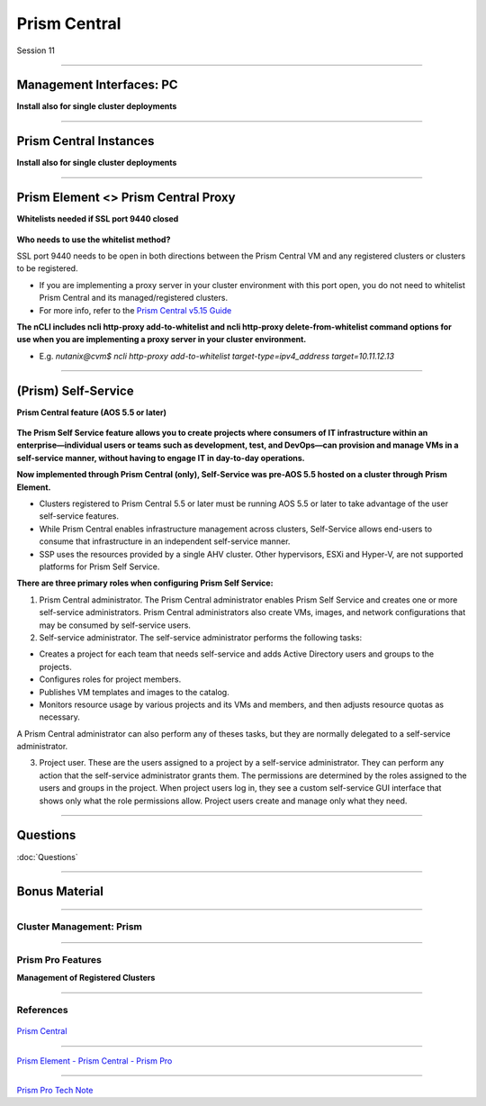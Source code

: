 .. Adding labels to the beginning of your lab is helpful for linking to the lab from other pages
.. _Prism_Central_1:


-------------
Prism Central
-------------

Session 11


-----------------------------------------------------

Management Interfaces: PC
++++++++++++++++++++++++++++++++

**Install also for single cluster deployments**

.. figure:: images/ManagementInterfacesPC.png



-----------------------------------------------------

Prism Central Instances
++++++++++++++++++++++++++++++++

**Install also for single cluster deployments**

.. figure:: images/PrismCentralInstances.png



-----------------------------------------------------

Prism Element <> Prism Central Proxy
++++++++++++++++++++++++++++++++++++++

**Whitelists needed if SSL port 9440 closed**

.. figure:: images/Proxy.png


**Who needs to use the whitelist method?**

SSL port 9440 needs to be open in both directions between the Prism Central VM and any registered clusters or clusters to be registered.

- If you are implementing a proxy server in your cluster environment with this port open, you do not need to whitelist Prism Central and its managed/registered clusters. 
- For more info, refer to the `Prism Central v5.15 Guide <https://portal.nutanix.com/page/documents/details?targetId=Prism-Central-Guide-Prism-v5_15:Prism-Central-Guide-Prism-v5_15>`_


**The nCLI includes ncli http-proxy add-to-whitelist and ncli http-proxy delete-from-whitelist command options for use when you are implementing a proxy server in your cluster environment.**

- E.g. *nutanix@cvm$ ncli http-proxy add-to-whitelist target-type=ipv4_address target=10.11.12.13*




-----------------------------------------------------

(Prism) Self-Service
++++++++++++++++++++++++++++++++++++++

**Prism Central feature (AOS 5.5 or later)**

.. figure:: images/Self.png

**The Prism Self Service feature allows you to create projects where consumers of IT infrastructure within an enterprise—individual users or teams such as development, test, and DevOps—can provision and manage VMs in a self-service manner, without having to engage IT in day-to-day operations.**

**Now implemented through Prism Central (only), Self-Service was pre-AOS 5.5 hosted on a cluster through Prism Element.**

- Clusters registered to Prism Central 5.5 or later must be running AOS 5.5 or later to take advantage of the user self-service features.
- While Prism Central enables infrastructure management across clusters, Self-Service allows end-users to consume that infrastructure in an independent self-service manner.
- SSP uses the resources provided by a single AHV cluster. Other hypervisors, ESXi and Hyper-V, are not supported platforms for Prism Self Service.

**There are three primary roles when configuring Prism Self Service:**

1. Prism Central administrator. The Prism Central administrator enables Prism Self Service and creates one or more self-service administrators. Prism Central administrators also create VMs, images, and network configurations that may be consumed by self-service users.
2. Self-service administrator. The self-service administrator performs the following tasks:

- Creates a project for each team that needs self-service and adds Active Directory users and groups to the projects.
- Configures roles for project members.
- Publishes VM templates and images to the catalog.
- Monitors resource usage by various projects and its VMs and members, and then adjusts resource quotas as necessary.

A Prism Central administrator can also perform any of theses tasks, but they are normally delegated to a self-service administrator. 

3. Project user. These are the users assigned to a project by a self-service administrator. They can perform any action that the self-service administrator grants them. The permissions are determined by the roles assigned to the users and groups in the project. When project users log in, they see a custom self-service GUI interface that shows only what the role permissions allow. Project users create and manage only what they need.






-----------------------------------------------------

Questions
++++++++++++++++++++++

:doc:`Questions`


-----------------------------------------------------

Bonus Material
++++++++++++++++++++++



-----------------------------------------------------

Cluster Management: Prism
!!!!!!!!!!!!!!!!!!!!!!!!!


.. figure:: images/Prism.png



-----------------------------------------------------

Prism Pro Features
!!!!!!!!!!!!!!!!!!

**Management of Registered Clusters**

.. figure:: images/PrismProFeatures.png




-----------------------------------------------------

References
!!!!!!!!!!!


.. figure:: images/PrismCentral.png

`Prism Central <https://portal.nutanix.com/page/documents/details/?targetId=Prism-Central-Guide-Prism-v5_15:Prism-Central-Guide-Prism-v5_15>`_

-----------------------------------------------------

.. figure:: images/PrismPrismPrism.png

`Prism Element - Prism Central - Prism Pro <https://www.youtube.com/watch?v=tGzcUL6RN6s&feature=youtu.be>`_

-----------------------------------------------------

.. figure:: images/PrismPro.png

`Prism Pro Tech Note <https://www.nutanix.com/go/managing-enterprise-infrastructure-with-prism>`_

